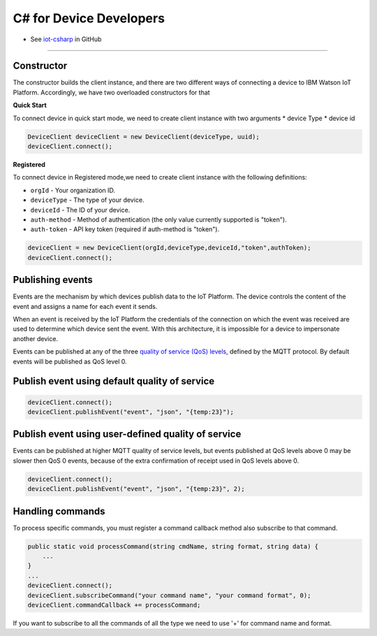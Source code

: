 ﻿C# for Device Developers
========================

- See `iot-csharp <https://github.com/ibm-messaging/iot-csharp>`_ in GitHub


----


Constructor
-----------
The constructor builds the client instance, and there are two different ways of connecting a device to IBM Watson IoT Platform. Accordingly, we have two overloaded constructors for that

**Quick Start**

To connect device in quick start mode, we need to create client instance with two arguments
* device Type
* device id

.. code:: C#

	DeviceClient deviceClient = new DeviceClient(deviceType, uuid);
 	deviceClient.connect();


**Registered**

To connect device in Registered mode,we need to create client instance with the following definitions:

- ``orgId`` - Your organization ID.
- ``deviceType`` - The type of your device.
- ``deviceId`` - The ID of your device.
- ``auth-method`` - Method of authentication (the only value currently supported is "token").
- ``auth-token`` - API key token (required if auth-method is "token").


.. code:: C#

	deviceClient = new DeviceClient(orgId,deviceType,deviceId,"token",authToken);
	deviceClient.connect();



Publishing events
------------------
Events are the mechanism by which devices publish data to the IoT Platform. The device controls the content of the event and assigns a name for each event it sends.

When an event is received by the IoT Platform the credentials of the connection on which the event was received are used to determine which device sent the event. With this architecture, it is impossible for a device to impersonate another device.

Events can be published at any of the three `quality of service (QoS) levels <../mqtt.html#/qoslevels>`_, defined by the MQTT protocol. By default events will be published as QoS level 0.

Publish event using default quality of service
----------------------------------------------
.. code:: C#

	deviceClient.connect();
	deviceClient.publishEvent("event", "json", "{temp:23}");


Publish event using user-defined quality of service
-----------------------------------------------------
Events can be published at higher MQTT quality of service levels, but events published at QoS levels above 0 may be slower then QoS 0 events, because of the extra confirmation of receipt used in QoS levels above 0.

.. code:: C#

	deviceClient.connect();
	deviceClient.publishEvent("event", "json", "{temp:23}", 2);


Handling commands
-------------------
To process specific commands, you must register a command callback method also subscribe to that command.


.. code:: C#

	public static void processCommand(string cmdName, string format, string data) {
	    ...
	}
        ...
	deviceClient.connect();
	deviceClient.subscribeCommand("your command name", "your command format", 0);
	deviceClient.commandCallback += processCommand;

If you want to subscribe to all the commands of all the type we need to use '+' for command name and format.
